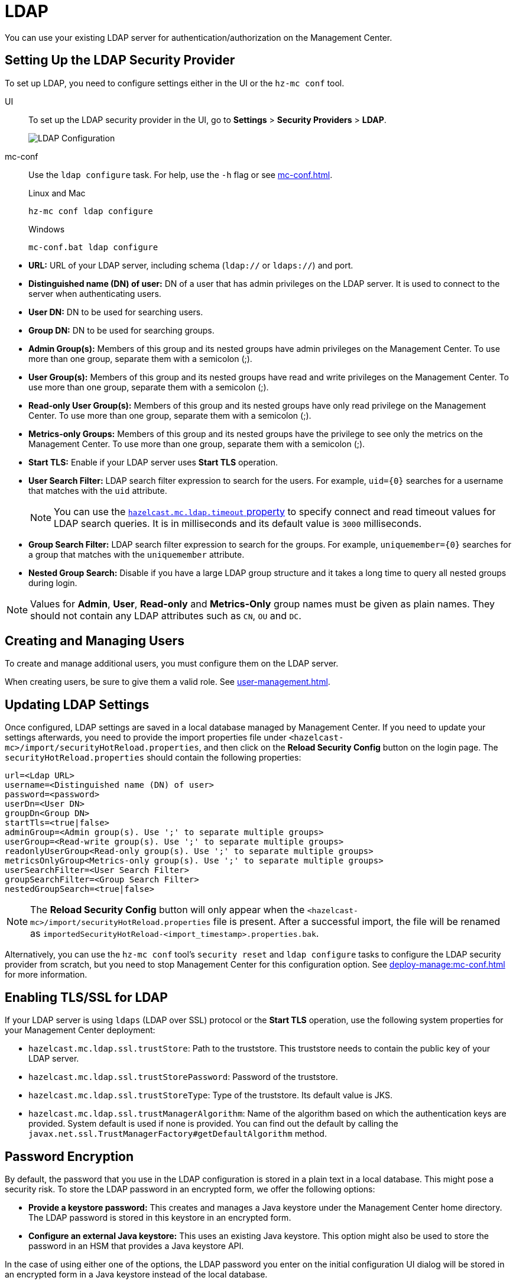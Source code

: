 = LDAP
:description: You can use your existing LDAP server for authentication/authorization on the Management Center. 

{description}

== Setting Up the LDAP Security Provider

To set up LDAP, you need to configure settings either in the UI or the `hz-mc conf` tool.

[tabs] 
====
UI::
+
--
To set up the LDAP security provider in the UI, go to *Settings* > *Security Providers* > *LDAP*.

image:ROOT:ConfigureLDAP.png[LDAP Configuration, align="center"]
--
mc-conf::
+
--
Use the `ldap configure` task. For help, use the `-h` flag or see xref:mc-conf.adoc[].

.Linux and Mac
```bash
hz-mc conf ldap configure
```

.Windows
[source,bash]
----
mc-conf.bat ldap configure 
----
--
====

* **URL:** URL of your LDAP server, including schema
(`ldap://` or `ldaps://`) and port.
* **Distinguished name (DN) of user:** DN of a user that has admin
privileges on the LDAP server. It is used to connect to the server
when authenticating users.
* **User DN:** DN to be used for searching users.
* **Group DN:** DN to be used for searching groups.
* **Admin Group(s):** Members of this group and its nested groups
have admin privileges on the Management Center. To use more than one group,
separate them with a semicolon (;).
* **User Group(s):** Members of this group and its nested groups have
read and write privileges on the Management Center. To use more than one
group, separate them with a semicolon (;).
* **Read-only User Group(s):** Members of this group and its nested groups
have only read privilege on the Management Center. To use more than
one group, separate them with a semicolon (;).
* **Metrics-only Groups:** Members of this group and its nested groups
have the privilege to see only the metrics on the Management Center.
To use more than one group, separate them with a semicolon (;).
* **Start TLS:** Enable if your LDAP server uses **Start TLS** operation.
* **User Search Filter:** LDAP search filter expression to search for
the users. For example, `uid=\{0\}` searches for a username that matches with
the `uid` attribute.
+
NOTE: You can use the xref:system-properties.adoc#hazelcast-mc-ldap-timeout[`hazelcast.mc.ldap.timeout` property] to
specify connect and read timeout values for LDAP search queries.
It is in milliseconds and its default value is `3000` milliseconds.
* **Group Search Filter:** LDAP search filter expression to search for
the groups. For example, `uniquemember=\{0\}` searches for a group that
matches with the `uniquemember` attribute.
* **Nested Group Search:** Disable if you have a large LDAP group structure
and it takes a long time to query all nested groups during login.

NOTE: Values for **Admin**, **User**, **Read-only** and **Metrics-Only** group names must
be given as plain names. They should not contain any LDAP attributes such
as `CN`, `OU` and `DC`.

== Creating and Managing Users

To create and manage additional users, you must configure them on the LDAP server.

When creating users, be sure to give them a valid role. See xref:user-management.adoc[].

== Updating LDAP Settings

Once configured, LDAP settings are saved in a local database managed by Management Center.
If you need to update your settings afterwards, you need to provide the import properties file under `<hazelcast-mc>/import/securityHotReload.properties`, and then click on the **Reload Security Config** button on the login page.
The `securityHotReload.properties` should contain the following properties:

```
url=<Ldap URL>
username=<Distinguished name (DN) of user>
password=<password>
userDn=<User DN>
groupDn<Group DN>
startTls=<true|false>
adminGroup=<Admin group(s). Use ';' to separate multiple groups>
userGroup=<Read-write group(s). Use ';' to separate multiple groups>
readonlyUserGroup<Read-only group(s). Use ';' to separate multiple groups>
metricsOnlyGroup<Metrics-only group(s). Use ';' to separate multiple groups>
userSearchFilter=<User Search Filter>
groupSearchFilter=<Group Search Filter>
nestedGroupSearch=<true|false>
```

NOTE: The **Reload Security Config** button will only appear
when the `<hazelcast-mc>/import/securityHotReload.properties` file is present.
After a successful import, the file will be renamed as `importedSecurityHotReload-<import_timestamp>.properties.bak`.

Alternatively, you can use the `hz-mc conf` tool's `security reset` and `ldap configure` tasks to
configure the LDAP security provider from scratch,
but you need to stop Management Center for this configuration option.
See xref:deploy-manage:mc-conf.adoc[] for more information.

[[ldap-ssl]]
== Enabling TLS/SSL for LDAP

If your LDAP server is using `ldaps` (LDAP over SSL) protocol or the *Start TLS* operation, use the following system properties for your Management Center deployment:

* `hazelcast.mc.ldap.ssl.trustStore`: Path to the truststore. This
truststore needs to contain the public key of your LDAP server.
* `hazelcast.mc.ldap.ssl.trustStorePassword`: Password of the truststore.
* `hazelcast.mc.ldap.ssl.trustStoreType`: Type of the truststore. Its default value is JKS.
* `hazelcast.mc.ldap.ssl.trustManagerAlgorithm`: Name of the algorithm
based on which the authentication keys are provided. System default is used
if none is provided. You can find out the default by calling the
`javax.net.ssl.TrustManagerFactory#getDefaultAlgorithm` method.

[[password-encryption]]
== Password Encryption

By default, the password that you use in the LDAP configuration is stored in a plain text in a local database.
This might pose a security risk.
To store the LDAP password in an encrypted form, we offer the following options:

* **Provide a keystore password:** This creates and manages a Java
keystore under the Management Center home directory. The LDAP password
is stored in this keystore in an encrypted form.
* **Configure an external Java keystore:** This uses an existing Java
keystore. This option might also be used to store the password in an HSM
that provides a Java keystore API.

In the case of using either one of the options, the LDAP password you enter
on the initial configuration UI dialog will be stored in an encrypted form in a
Java keystore instead of the local database.

NOTE: You can also encrypt the password, and provide it in an encrypted form,
when configuring LDAP security provider.
See xref:deploy-manage:variable-replacers.adoc[] for more information.

[[providing-a-master-key-for-encryption]]
=== Providing a Master Key for Encryption

There are two ways to provide a master key for encryption:

* If you deploy Management Center on an application server,
set the `MC_KEYSTORE_PASS` environment variable before starting Management
Center. This option is less secure. You should clear the environment
variable once you make sure you can log in with your LDAP credentials
to minimize the security risk.
* If you're starting Management Center from the command line, you can
start it with the `hazelcast.mc.askKeyStorePassword` property. Management Center
asks for the keystore password upon start and uses it as a password
for the keystore it creates. This option is more secure as it only stores
the keystore password in memory.

By default, the Management Center creates a Java keystore file under the
Management Center home directory with the name `mc.jceks`. You can
change the location of this file by using the
`hazelcast.mc.keyStore.path` property.

[[configuring-an-external-java-keystore]]
=== Configuring an External Java KeyStore

If you don't want Management Center to create a keystore for you and
use an existing one that you've created before (or an HSM), set the
following system properties when starting Management Center:

* `hazelcast.mc.useExistingKeyStore=true`: Enables use of an existing keystore.
* `hazelcast.mc.existingKeyStore.path=/path/to/existing/keyStore.jceks`: Path
to the keystore. You do not have to set it if you use an HSM.
* `hazelcast.mc.existingKeyStore.pass=somepass`: Password for the keystore.
You do not have to set it if HSM provides another means to unlock HSM.
* `hazelcast.mc.existingKeyStore.type=JCEKS`: Type of the keystore.
* `hazelcast.mc.existingKeyStore.provider=com.yourprovider.MyProvider`: Provider
of the keystore. Leave empty to use the system provider. Specify the class name
of your HSM's `java.security.Provider` implementation if you use an HSM.

NOTE: Make sure your keystore supports storing secret keys.

[[updating-encrypted-passwords]]
== Updating Encrypted Passwords

You can use the ` ldap update-password` task in the `hz-mc conf` tool to update
the encrypted LDAP password stored in the keystore.

This command expects information about the keystore such as its location and
password and the new LDAP password that you want to use. After updating the LDAP password, you need to click
on the **Reload Security Config** button on the Management Center login page.

== Next Steps

For details about the `hz-mc conf` tool, see xref:mc-conf.adoc[].